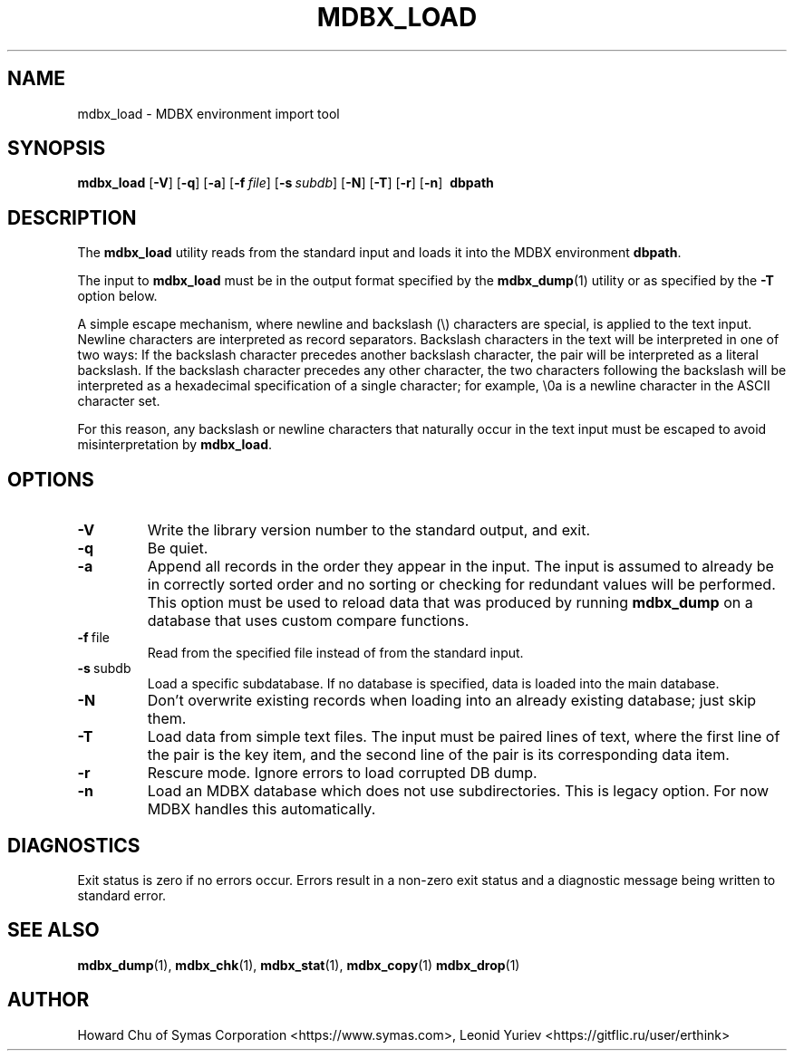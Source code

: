 .\" Copyright 2015-2024 Leonid Yuriev <leo@yuriev.ru>.
.\" Copyright 2015,2016 Peter-Service R&D LLC <https://billing.ru/>.
.\" Copyright 2014-2015 Howard Chu, Symas Corp. All Rights Reserved.
.\" Copying restrictions apply.  See COPYRIGHT/LICENSE.
.TH MDBX_LOAD 1 "2024-03-13" "MDBX 0.12.10"
.SH NAME
mdbx_load \- MDBX environment import tool
.SH SYNOPSIS
.B mdbx_load
[\c
.BR \-V ]
[\c
.BR \-q ]
[\c
.BR \-a ]
[\c
.BI \-f \ file\fR]
[\c
.BI \-s \ subdb\fR]
[\c
.BR \-N ]
[\c
.BR \-T ]
[\c
.BR \-r ]
[\c
.BR \-n ]
.BR \ dbpath
.SH DESCRIPTION
The
.B mdbx_load
utility reads from the standard input and loads it into the
MDBX environment
.BR dbpath .

The input to
.B mdbx_load
must be in the output format specified by the
.BR mdbx_dump (1)
utility or as specified by the
.B -T
option below.

A simple escape mechanism, where newline and backslash (\\) characters are special, is
applied to the text input. Newline characters are interpreted as record separators.
Backslash characters in the text will be interpreted in one of two ways: If the backslash
character precedes another backslash character, the pair will be interpreted as a literal
backslash. If the backslash character precedes any other character, the two characters
following the backslash will be interpreted as a hexadecimal specification of a single
character; for example, \\0a is a newline character in the ASCII character set.

For this reason, any backslash or newline characters that naturally occur in the text
input must be escaped to avoid misinterpretation by
.BR mdbx_load .

.SH OPTIONS
.TP
.BR \-V
Write the library version number to the standard output, and exit.
.TP
.BR \-q
Be quiet.
.TP
.BR \-a
Append all records in the order they appear in the input. The input is assumed to already be
in correctly sorted order and no sorting or checking for redundant values will be performed.
This option must be used to reload data that was produced by running
.B mdbx_dump
on a database that uses custom compare functions.
.TP
.BR \-f \ file
Read from the specified file instead of from the standard input.
.TP
.BR \-s \ subdb
Load a specific subdatabase. If no database is specified, data is loaded into the main database.
.TP
.BR \-N
Don't overwrite existing records when loading into an already existing database; just skip them.
.TP
.BR \-T
Load data from simple text files. The input must be paired lines of text, where the first
line of the pair is the key item, and the second line of the pair is its corresponding
data item.
.TP
.BR \-r
Rescure mode. Ignore errors to load corrupted DB dump.
.TP
.BR \-n
Load an MDBX database which does not use subdirectories.
This is legacy option. For now MDBX handles this automatically.

.SH DIAGNOSTICS
Exit status is zero if no errors occur.
Errors result in a non-zero exit status and
a diagnostic message being written to standard error.

.SH "SEE ALSO"
.BR mdbx_dump (1),
.BR mdbx_chk (1),
.BR mdbx_stat (1),
.BR mdbx_copy (1)
.BR mdbx_drop (1)
.SH AUTHOR
Howard Chu of Symas Corporation <https://www.symas.com>,
Leonid Yuriev <https://gitflic.ru/user/erthink>
